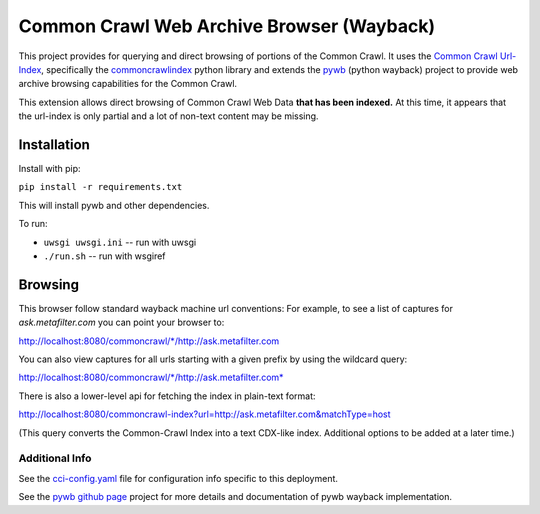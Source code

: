 Common Crawl Web Archive Browser (Wayback)
==========================================

This project provides for querying and direct browsing of portions of the Common Crawl.
It uses the `Common Crawl Url-Index <http://commoncrawl.org/common-crawl-url-index/>`_, specifically the `commoncrawlindex <https://github.com/wiseman/common_crawl_index>`_ python library and extends the `pywb <https://github.com/ikreymer/pywb>`_ (python wayback) project to provide web archive browsing capabilities for the Common Crawl.

This extension allows direct browsing of Common Crawl Web Data **that has been indexed.**
At this time, it appears that the url-index is only partial and a lot of non-text content may be missing.


Installation
------------

Install with pip:

``pip install -r requirements.txt``

This will install pywb and other dependencies.

To run:

- ``uwsgi uwsgi.ini`` -- run with uwsgi
- ``./run.sh`` -- run with wsgiref


Browsing
--------

This browser follow standard wayback machine url conventions:
For example, to see a list of captures for *ask.metafilter.com*
you can point your browser to:

`http://localhost:8080/commoncrawl/*/http://ask.metafilter.com <http://localhost:8080/commoncrawl/*/http://ask.metafilter.com>`_

You can also view captures for all urls starting with a given prefix by using
the wildcard query:

`http://localhost:8080/commoncrawl/*/http://ask.metafilter.com* <http://localhost:8080/commoncrawl/*/http://ask.metafilter.com*>`_

There is also a lower-level api for fetching the index in plain-text format:

`http://localhost:8080/commoncrawl-index?url=http://ask.metafilter.com&matchType=host <http://localhost:8080/commoncrawl-index?url=http://ask.metafilter.com&matchType=host>`_

(This query converts the Common-Crawl Index into a text CDX-like index. Additional
options to be added at a later time.)

Additional Info
"""""""""""""""
See the `cci-config.yaml <https://github.com/ikreymer/pywb-commoncrawl/blob/master/cci-config.yaml>`_ file for configuration info specific to this deployment.

See the `pywb github page <https://github.com/ikreymer/pywb>`_ project for more details and documentation of pywb wayback implementation.

